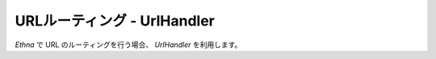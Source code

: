 .. _reference_urlhandler:

URLルーティング - UrlHandler
=============================

`Ethna` で URL のルーティングを行う場合、 `UrlHandler` を利用します。




